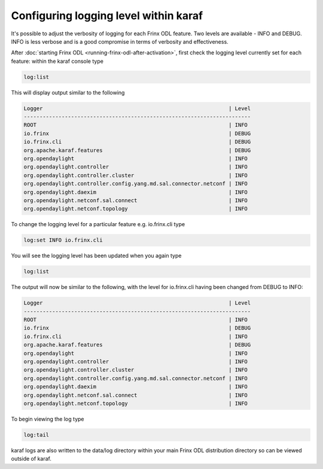 
Configuring logging level within karaf
======================================

It's possible to adjust the verbosity of logging for each Frinx ODL feature. Two levels are available - INFO and DEBUG. INFO is less verbose and is a good compromise in terms of verbosity and effectiveness.

After :doc:`starting Frinx ODL <running-frinx-odl-after-activation>`, first check the logging level currently set for each feature: within the karaf console type

.. code-block:: guess

   log:list

This will display output similar to the following

.. code-block:: guess

   Logger                                                           | Level
   ------------------------------------------------------------------------
   ROOT                                                             | INFO
   io.frinx                                                         | DEBUG
   io.frinx.cli                                                     | DEBUG
   org.apache.karaf.features                                        | DEBUG
   org.opendaylight                                                 | INFO
   org.opendaylight.controller                                      | INFO
   org.opendaylight.controller.cluster                              | INFO
   org.opendaylight.controller.config.yang.md.sal.connector.netconf | INFO
   org.opendaylight.daexim                                          | INFO
   org.opendaylight.netconf.sal.connect                             | INFO
   org.opendaylight.netconf.topology                                | INFO

To change the logging level for a particular feature e.g. io.frinx.cli type

.. code-block:: guess

   log:set INFO io.frinx.cli

You will see the logging level has been updated when you again type

.. code-block:: guess

   log:list

The output will now be similar to the following, with the level for io.frinx.cli having been changed from DEBUG to INFO:

.. code-block:: guess

   Logger                                                           | Level
   ------------------------------------------------------------------------
   ROOT                                                             | INFO
   io.frinx                                                         | DEBUG
   io.frinx.cli                                                     | INFO
   org.apache.karaf.features                                        | DEBUG
   org.opendaylight                                                 | INFO
   org.opendaylight.controller                                      | INFO
   org.opendaylight.controller.cluster                              | INFO
   org.opendaylight.controller.config.yang.md.sal.connector.netconf | INFO
   org.opendaylight.daexim                                          | INFO
   org.opendaylight.netconf.sal.connect                             | INFO
   org.opendaylight.netconf.topology                                | INFO

To begin viewing the log type

.. code-block:: guess

   log:tail

karaf logs are also written to the data/log directory within your main Frinx ODL distribution directory so can be viewed outside of karaf.
